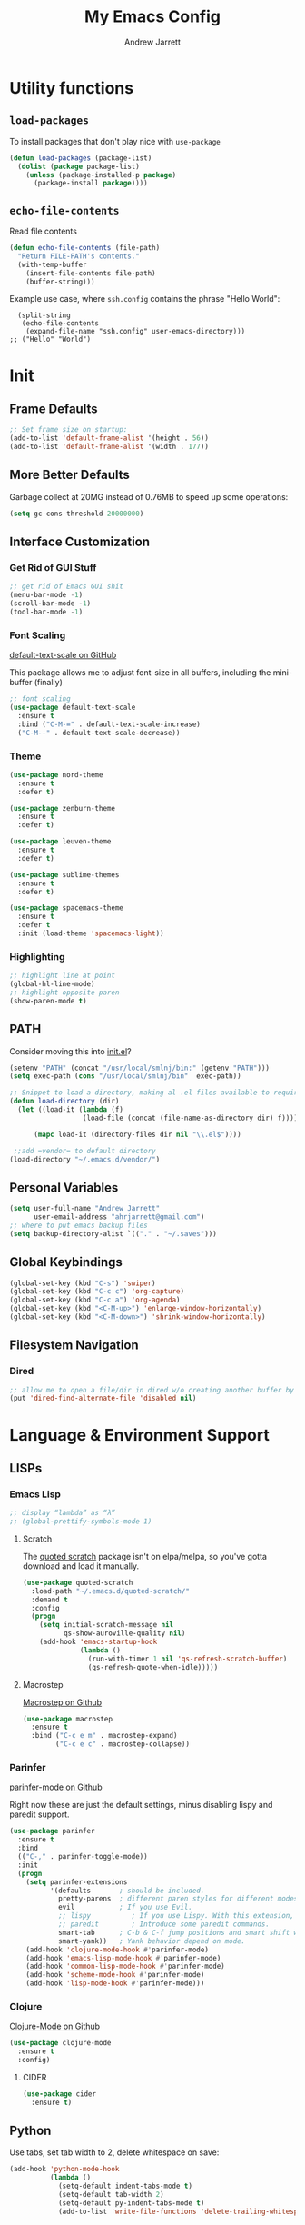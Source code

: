 #+TITLE: My Emacs Config
#+AUTHOR: Andrew Jarrett
#+EMAIL: ahrjarrett@gmail.com

* Utility functions

** =load-packages=
To install packages that don't play nice with =use-package=
#+BEGIN_SRC emacs-lisp
  (defun load-packages (package-list)
    (dolist (package package-list)
      (unless (package-installed-p package)
        (package-install package))))
#+END_SRC

** =echo-file-contents=
Read file contents
#+BEGIN_SRC emacs-lisp
  (defun echo-file-contents (file-path)
    "Return FILE-PATH's contents."
    (with-temp-buffer
      (insert-file-contents file-path)
      (buffer-string)))
#+END_SRC

Example use case, where =ssh.config= contains the phrase "Hello World":
#+BEGIN_SRC
  (split-string
   (echo-file-contents
    (expand-file-name "ssh.config" user-emacs-directory)))
;; ("Hello" "World")
#+END_SRC


* Init


** Frame Defaults
#+BEGIN_SRC emacs-lisp
  ;; Set frame size on startup:
  (add-to-list 'default-frame-alist '(height . 56))
  (add-to-list 'default-frame-alist '(width . 177))
#+END_SRC

** More Better Defaults
Garbage collect at 20MG instead of 0.76MB to speed up some operations:
#+BEGIN_SRC emacs-lisp
  (setq gc-cons-threshold 20000000)
#+END_SRC

** Interface Customization
*** Get Rid of GUI Stuff
#+BEGIN_SRC emacs-lisp
  ;; get rid of Emacs GUI shit
  (menu-bar-mode -1)
  (scroll-bar-mode -1)
  (tool-bar-mode -1)
#+END_SRC
*** Font Scaling
[[https://github.com/purcell/default-text-scale][default-text-scale on GitHub]]

This package allows me to adjust font-size in all buffers, including the mini-buffer (finally)

#+BEGIN_SRC emacs-lisp
  ;; font scaling
  (use-package default-text-scale
    :ensure t
    :bind ("C-M-=" . default-text-scale-increase)
    ("C-M--" . default-text-scale-decrease))
#+END_SRC

*** Theme

#+BEGIN_SRC emacs-lisp
  (use-package nord-theme
    :ensure t
    :defer t)

  (use-package zenburn-theme
    :ensure t
    :defer t)

  (use-package leuven-theme
    :ensure t
    :defer t)

  (use-package sublime-themes
    :ensure t
    :defer t)

  (use-package spacemacs-theme
    :ensure t
    :defer t
    :init (load-theme 'spacemacs-light))
#+END_SRC

*** Highlighting
#+BEGIN_SRC emacs-lisp
  ;; highlight line at point
  (global-hl-line-mode)
  ;; highlight opposite paren
  (show-paren-mode t)
#+END_SRC

** PATH

Consider moving this into [[file:init.el][init.el]]?

#+BEGIN_SRC emacs-lisp
  (setenv "PATH" (concat "/usr/local/smlnj/bin:" (getenv "PATH")))
  (setq exec-path (cons "/usr/local/smlnj/bin"  exec-path))

  ;; Snippet to load a directory, making al .el files available to require
  (defun load-directory (dir)
    (let ((load-it (lambda (f)
                    (load-file (concat (file-name-as-directory dir) f)))))
     
        (mapc load-it (directory-files dir nil "\\.el$"))))

   ;;add =vendor= to default directory
  (load-directory "~/.emacs.d/vendor/")

#+END_SRC

** Personal Variables
#+BEGIN_SRC emacs-lisp
  (setq user-full-name "Andrew Jarrett"
        user-email-address "ahrjarrett@gmail.com")
  ;; where to put emacs backup files
  (setq backup-directory-alist `(("." . "~/.saves")))
#+END_SRC

** Global Keybindings
#+BEGIN_SRC emacs-lisp
  (global-set-key (kbd "C-s") 'swiper)
  (global-set-key (kbd "C-c c") 'org-capture)
  (global-set-key (kbd "C-c a") 'org-agenda)
  (global-set-key (kbd "<C-M-up>") 'enlarge-window-horizontally)
  (global-set-key (kbd "<C-M-down>") 'shrink-window-horizontally)
#+END_SRC

** Filesystem Navigation
*** Dired
#+BEGIN_SRC emacs-lisp
  ;; allow me to open a file/dir in dired w/o creating another buffer by hitting `a`
  (put 'dired-find-alternate-file 'disabled nil)
#+END_SRC
* Language & Environment Support
** LISPs
*** Emacs Lisp
#+BEGIN_SRC emacs-lisp
  ;; display “lambda” as “λ”
  ;; (global-prettify-symbols-mode 1)
#+END_SRC
**** Scratch
The [[https://github.com/narendraj9/quoted-scratch][quoted scratch]] package isn't on elpa/melpa, so you've gotta download and load it manually.

#+BEGIN_SRC emacs-lisp
  (use-package quoted-scratch
    :load-path "~/.emacs.d/quoted-scratch/"
    :demand t
    :config
    (progn
      (setq initial-scratch-message nil
            qs-show-auroville-quality nil)
      (add-hook 'emacs-startup-hook
                (lambda ()
                  (run-with-timer 1 nil 'qs-refresh-scratch-buffer)
                  (qs-refresh-quote-when-idle)))))
#+END_SRC

**** Macrostep
[[https://github.com/joddie/macrostep][Macrostep on Github]]
#+BEGIN_SRC emacs-lisp
  (use-package macrostep
    :ensure t
    :bind ("C-c e m" . macrostep-expand)
          ("C-c e c" . macrostep-collapse))
#+END_SRC
*** Parinfer
[[https://github.com/DogLooksGood/parinfer-mode][parinfer-mode on Github]]

Right now these are just the default settings, minus disabling lispy and paredit support.
#+BEGIN_SRC emacs-lisp
  (use-package parinfer
    :ensure t
    :bind
    (("C-," . parinfer-toggle-mode))
    :init
    (progn
      (setq parinfer-extensions
            '(defaults       ; should be included.
              pretty-parens  ; different paren styles for different modes.
              evil           ; If you use Evil.
              ;; lispy          ; If you use Lispy. With this extension, you should install Lispy and do not enable lispy-mode directly.
              ;; paredit        ; Introduce some paredit commands.
              smart-tab      ; C-b & C-f jump positions and smart shift with tab & S-tab.
              smart-yank))   ; Yank behavior depend on mode.
      (add-hook 'clojure-mode-hook #'parinfer-mode)
      (add-hook 'emacs-lisp-mode-hook #'parinfer-mode)
      (add-hook 'common-lisp-mode-hook #'parinfer-mode)
      (add-hook 'scheme-mode-hook #'parinfer-mode)
      (add-hook 'lisp-mode-hook #'parinfer-mode)))
#+END_SRC
*** Clojure
[[https://github.com/clojure-emacs/clojure-mode][Clojure-Mode on Github]]
#+BEGIN_SRC emacs-lisp
(use-package clojure-mode
  :ensure t
  :config)
#+END_SRC

**** CIDER
#+BEGIN_SRC emacs-lisp
  (use-package cider
    :ensure t)
#+END_SRC

** Python

Use tabs, set tab width to 2, delete whitespace on save:
#+BEGIN_SRC emacs-lisp
  (add-hook 'python-mode-hook
            (lambda ()
              (setq-default indent-tabs-mode t)
              (setq-default tab-width 2)
              (setq-default py-indent-tabs-mode t)
              (add-to-list 'write-file-functions 'delete-trailing-whitespace)))
#+END_SRC

** ML

*** SML
[[https://elpa.gnu.org/packages/sml-mode.html][SML Mode on ELPA]]
#+BEGIN_SRC emacs-lisp
  (use-package sml-mode
    :ensure t
    :mode (("\\.sml\\'" . sml-mode)))
#+END_SRC

*** ReasonML
[[https://github.com/reasonml-editor/reason-mode][Reason Mode on GitHub]]
#+BEGIN_SRC emacs-lisp
  (use-package reason-mode
    :ensure t
    :init
    (add-hook 'reason-mode-hook (lambda ())
            (add-hook 'before-save-hook 'refmt-before-save))
    :mode ("\\.rei?'" . reason-mode))
#+END_SRC

*** OCaml
[[https://github.com/ocaml/tuareg][Tuareg Mode on GitHub]]

TODO: Add regex for types of file extensions in =:mode=, e.g. =:mode ("\\.ml[ily]?$" . tuareg-mode)=

#+BEGIN_SRC emacs-lisp
  (use-package tuareg
    :ensure t)
#+End_SRC

** Elm
#+BEGIN_SRC emacs-lisp
  (use-package elm-mode
    :mode ("\\.elm\\'" . elm-mode)
    :init (setq elm-format-on-save t))
#+END_SRC

** Web
*** JS2 Mode
[[https://elpa.gnu.org/packages/js2-mode.html][js2-mode on ELPA]]
#+BEGIN_SRC emacs-lisp
  (use-package js2-mode
    :ensure t
    :mode (("\\.js$" . js2-mode)) ;; makes sure we don't use for jsx files, too
    :interpreter ("node" . js2-mode)
    :config
    (setq-default js2-strict-missing-semi-warning nil)
    (setq-default js2-strict-trailing-comma-warning nil)
    (add-hook 'js2-mode-hook (lambda () (setq js2-basic-offset 2))))
#+END_SRC

*** React/JSX

[[https://github.com/felipeochoa/rjsx-mode][rjsx-mode on GitHub]]

#+BEGIN_SRC emacs-lisp
  (use-package rjsx-mode
    :ensure t)
#+END_SRC

*** Web Mode
[[http://web-mode.org/][web-mode docs]]

TODO really dig into react, make sure you can use arrow fn in component attribute.

#+BEGIN_SRC emacs-lisp
  (use-package web-mode
    :ensure t
    :mode (("\\.html\\'" . web-mode ))
    :mode (("\\.css\\'" . web-mode ))
    :init
    (progn
      (setq web-mode-markup-indent-offset 2)
      (setq web-mode-code-indent-offset 2)
      (setq web-mode-css-indent-offset 2)

      (setq web-mode-enable-auto-pairing t)
      (setq web-mode-enable-css-colorization t)))

#+END_SRC

#+RESULTS:

*** LESS
#+BEGIN_SRC emacs-lisp
  (use-package less-css-mode
    :ensure t
    ;:commands less-css-mode
    ;:config
    ;(use-package js2-mode)
    ;(use-package skewer-less)
    )

#+END_SRC

*** Prettier JS
DONE Once you get web-mode working, uncomment the line that adds a hook for prettier.

#+BEGIN_SRC emacs-lisp
;;(use-package prettier-js
;;  :ensure t
;;  :init
;;  (add-hook 'js2-mode-hook 'prettier-js-mode)
;;  (add-hook 'web-mode-hook 'prettier-js-mode)
;;  (setq prettier-js-args
;;        '("--trailing-comma" "all"
;;          "--single-quote" "true")))
#+END_SRC

** Markdown

[[https://jblevins.org/projects/markdown-mode/][Markdown Mode Docs]]
#+BEGIN_SRC emacs-lisp
  (use-package markdown-mode
    :ensure t
    :commands (markdown-mode gfm-mode)
    :mode (("README\\.md\\'" . gfm-mode)
           ("\\.md\\'" . markdown-mode)
           ("\\.markdown\\'" . markdown-mode))
    :init (setq markdown-command "multimarkdown"))

#+END_SRC


* Eshell

** Prompt
[[https://www.emacswiki.org/emacs/EshellPrompt][Prompt Docs here]]

*** TODO Remove pathname /conditionally/, depending on width of buffer
*Here:* Remove pathname from prompt so I can actually read wtf I'm typing.

#+BEGIN_SRC emacs-lisp
  ;(setq eshell-prompt-function
  ;  (lambda ()
  ;    (concat (format-time-string "%Y-%m-%d %H:%M" (current-time))
  ;      (if (= (user-uid) 0) " # " " $ "))))
#+END_SRC


* Org-Mode
** Basic Org Config

The latest version of org-mode is manually installed in this directory under [[file:org-mode/][org-mode/]]. This is to provide more extensive language support for org-babel.

#+BEGIN_SRC emacs-lisp
  (setq org-ellipsis "  ⋱ ")
  (setq org-startup-indented t)
  (setq org-table-convert-region-max-lines 3000)

  (use-package htmlize
    :ensure t)

  (use-package org-bullets
    :ensure t
    :config
    (add-hook 'org-mode-hook #'org-bullets-mode))

  ;; Custom variables
  (custom-set-variables
   '(org-directory "~/Dropbox/orgfiles")
   '(org-default-notes-file (concat org-directory "/notes.org")))

  (setq org-agenda-files (list "~/Dropbox/org/ownlocal"))

  ;; org-mode agenda config from Home computer, changed for Work 08/01/18
  ;;(setq org-agenda-files (list (concat org-directory "/google-calendar.org")
  ;;                             (concat org-directory "/index.org"))))
#+END_SRC

** Org-Babel

*** SML

[[https://github.com/swannodette/ob-sml][ob-sml on GitHub]]

#+BEGIN_QUOTE
Start a sml REPL with =M-x run-sml=. You should now be able to place your cursor in the code block and evaluate with =C-c C-c= and the contents of your code block will evaluate inline.
#+END_QUOTE

#+BEGIN_SRC emacs-lisp
  (require 'ob-sml nil 'noerror)
#+END_SRC

*** Kick it all off

#+BEGIN_SRC emacs-lisp
  (org-babel-do-load-languages
   'org-babel-load-languages
   '((sml . t)))
#+END_SRC


** Org Autocomplete
#+BEGIN_SRC emacs-lisp
  (use-package org-ac
    :ensure t
    ;; why is this require in init necessary? is it?
    :init (progn
           (require 'org-ac)
           (org-ac/config-default)))
#+END_SRC

** Org Capture
#+BEGIN_SRC emacs-lisp
  ;; Go into Insert state after org-capture 
  (add-hook 'org-capture-mode-hook 'evil-insert-state)

  ;; NOTE: %i allows you to mark a block of text anywhere in Emacs,
  ;; run Org-Capture, and it will drop that text into the capture.
  (setq org-capture-templates
        '(("a" "Appointment" entry (file+headline  (concat org-directory "/google-calendar.org") "Appointments")
               "* TODO %?\n:PROPERTIES:\n\n:END:\nDEADLINE: %^T \n %i\n")
          ("b" "Bookmark" entry (file+headline     (concat org-directory "/index.org") "Bookmarks")
               "* %^L %^g \n%T" :prepend t)
          ("j" "Journal" entry (file+datetree      (concat org-directory "/journal.org"))
               "* %?\nEntered on %U\n  %i\n  %a")
          ("n" "Note:" entry (file+headline         (concat org-directory "/notes.org") "Notes")
               "* Note %? %^g \n%i\n%T")
          ("t" "Todo Item" entry (file+headline    (concat org-directory "/todo.org") "Todo Items")
               "* TODO %?\n%T" :prepend t)))

#+END_SRC

** GitHub Markdown Export

[[https://github.com/larstvei/ox-gfm][ox-gfm on GitHub]]
[[https://melpa.org/#/ox-gfm][ox-gfm on MELPA]]

#+BEGIN_SRC emacs-lisp
  (use-package ox-gfm
    :ensure t)

  (eval-after-load "org"
    '(require 'ox-gfm nil t))
#+END_SRC

** Org-Trello

*Note:* Apparently =org-trello= doesn't always play nice with =use-package=, so for now I'm installing manually. Will have to reinstall using =M-x package-install= on fresh installs of Emacs.

#+BEGIN_SRC emacs-lisp
  (load-packages '(org-trello))
  (require 'org-trello)
  (setq org-trello-files
    (directory-files "~/Dropbox/org/ownlocal/trello" ".*\.org$"))
#+END_SRC


* All Other Packages
** Evil-Mode
[[https://github.com/emacs-evil/evil][Evil-mode on Github]]
#+BEGIN_SRC emacs-lisp
  (use-package evil
     :ensure t
     :init (setq evil-want-C-i-jump nil)
     :config
     (evil-mode 1))
#+END_SRC

*** TODO Fix =C-u= keybinding as it conflicts with native Emacs binding for modifier

This occur-mode hook allows me to hit =C-z= in a Magit buffer to turn on/off Evil bindings:
#+BEGIN_SRC emacs-lisp
  (add-hook 'occur-mode-hook
            (lambda ()
              (evil-add-hjkl-bindings occur-mode-map 'emacs
                (kbd "/")       'evil-search-forward
                (kbd "n")       'evil-search-next
                (kbd "N")       'evil-search-previous
                (kbd "C-d")     'evil-scroll-down
                (kbd "C-u")     'evil-scroll-up)))
#+END_SRC

*** Evil-Surround
#+BEGIN_SRC emacs-lisp
  (use-package evil-surround
    :ensure t
    :config
    (global-evil-surround-mode 1))

#+END_SRC

** Which-Key
#+BEGIN_SRC emacs-lisp
  (use-package which-key
    :ensure t
    :config
    (which-key-mode))
#+END_SRC

** Ivy
[[https://github.com/abo-abo/swiper][Repository for Ivy, Swiper & Counsel]]
#+BEGIN_SRC emacs-lisp
  (use-package ivy
    :ensure t
    :init
    ;; This line is necessary to disable ligatures in Ivy
    ;; (otherwise it crashes)
    (add-hook 'ivy-mode
              (lambda ()
                (setq auto-composition-mode nil)))

    :config
    (ivy-mode 1)

    (use-package counsel
      :ensure t))
#+END_SRC

** Try
#+BEGIN_SRC emacs-lisp
  (use-package try
    :ensure t)
#+END_SRC

** Completion
*** Company-Mode
#+BEGIN_SRC emacs-lisp
  (use-package company               
    :ensure t
    :defer t
    :init (global-company-mode)
    :config
    (progn
      ;; Use Company for completion
      (bind-key [remap completion-at-point] #'company-complete company-mode-map)

      (setq company-tooltip-align-annotations t
            ;; Easy navigation to candidates with M-<n>
            ;; Does this also work in reverse with M-<p>?
            company-show-numbers t)
      (setq company-dabbrev-downcase nil))
    :diminish company-mode)

#+END_SRC

*** TODO Auto-Complete [disabled]
#+BEGIN_SRC emacs-lisp
  (use-package auto-complete
    :ensure t
    :init
    (progn
      (ac-config-default)
      (global-auto-complete-mode t)))
#+END_SRC

** Projectile
[[https://github.com/bbatsov/projectile][Projectile on Github]]
#+BEGIN_SRC emacs-lisp
  (use-package projectile
    :ensure t
    :config
    (projectile-global-mode)
    (add-to-list 'projectile-globally-ignored-directories "node_modules")
    ;; use ivy for pattern matching and completion
    (setq projectile-completion-system 'ivy))
#+END_SRC

** Git
*** Magit
[[https://github.com/magit/magit][Magit on Github]]
#+BEGIN_SRC emacs-lisp
  (use-package magit
    :ensure t
    :bind (("C-c g" . magit-status)))
#+END_SRC

*** Git Gutter
[[https://github.com/syohex/emacs-git-gutter][Git Gutter's Github Repo]]
Disabled: <2018-09-22 Sat>

#+BEGIN_SRC emacs-lisp
  (use-package git-gutter
    :disabled
    :ensure t
    :init
    (global-git-gutter-mode +1))
#+END_SRC

* Miscellaneous
** Sunshine

[[https://github.com/aaronbieber/sunshine.el][Sunshine.el on Github]]
#+BEGIN_SRC emacs-lisp
  (use-package sunshine
    :ensure t
    :commands sunshine-forecast
    :config
    (setq sunshine-appid (echo-file-contents
                          (expand-file-name "sunshine.key" user-emacs-directory)))
    (setq sunshine-location "Denver, CO, USA")
    (setq sunshine-show-icons t))
#+END_SRC

* Todo
** TODO Install & Configure CIDER (file under LISPs -> Clojure)
** TODO Paredit [disabled]
Currently disabled as I'm trying [[https://github.com/shaunlebron/parinfer][parinfer]]

#+BEGIN_SRC emacs-lisp
  ;;(use-package paredit
  ;;  :ensure t
  ;;  :init
  ;;    (autoload 'enable-paredit-mode "paredit" "Turn on pseudo-structural editing of Lisp code." t)
  ;;    (add-hook 'emacs-lisp-mode-hook       #'enable-paredit-mode)
  ;;    (add-hook 'eval-expression-minibuffer-setup-hook #'enable-paredit-mode)
  ;;    (add-hook 'ielm-mode-hook             #'enable-paredit-mode)
  ;;    (add-hook 'lisp-mode-hook             #'enable-paredit-mode)
  ;;    (add-hook 'lisp-interaction-mode-hook #'enable-paredit-mode)
  ;;    (add-hook 'scheme-mode-hook           #'enable-paredit-mode)

  ;;    ;; turn on paredit for clojure:
  ;;    (add-hook 'clojure-mode-hook #'paredit-mode))
#+END_SRC
** TODO indium [disabled]
#+BEGIN_QUOTE
Indium is a JavaScript development environment for Emacs.
#+END_QUOTE

[[https://indium.readthedocs.io/en/latest/][Docs]] [[https://github.com/NicolasPetton/Indium][GitHub]]

Indium suppoNodejs >= 8.x is required for Indium to work.
Indium is availabe on MELPA, MELPA Stable.

#+BEGIN_SRC emacs-lisp
  ;;(use-package indium
  ;;  :ensure t)

#+END_SRC

Useful functions:

1. _Start a process_: =M-x indium-run-node=
   Brings this up in the mini-buffer =Node command: node <point>=
   
   This is what the REPL brings up when you run vanilla node:
   
   #+BEGIN_SRC 
   Getting started:
   
   - Press <<return>> on links to open an inspector
   - Press <M-p> and <M-n> to navigate in the history
   - Use <M-x indium-scratch> to open a scratch buffer for JS evaluation
   - Press <C-h m> to see a list of available keybindings
   - Press <C-c C-o> to clear the output
   
   To disconnect from the JavaScript process, press <C-c C-q>.
   Doing this will also close all inspectors and debugger buffers
   connected to the process.
   #+END_SRC
   
   Necessary REPL command cheat sheet:
   
   | Command    | Behavior                            |
   |------------+-------------------------------------|
   | <<return>> | (On links) Open an inspector        |
   | <C-h m>    | See a list of available keybindings |
   | <C-c C-o>  | Clear input                         |
   | <C-c C-q>  | Disconnect from JS process          |

2. _Restart a process_: =M-x-restart-node=

3. _JavaScript Scratch Buffer_: =M-x indium-scratch=

   Use <M-x indium-scratch> to open a scratch buffer for JS evaluation

** DONE Put custom keybindings in Org-Mode into Custom Keybindings section
